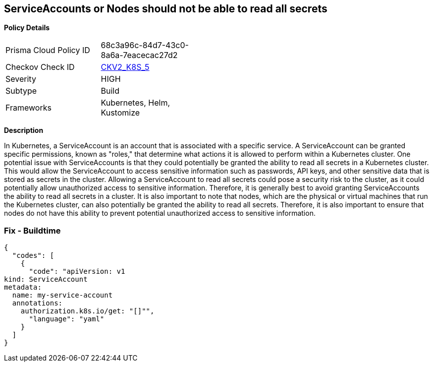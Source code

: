 == ServiceAccounts or Nodes should not be able to read all secrets
//No ServiceAccount/Node should be able to read all secrets

*Policy Details* 

[width=45%]
[cols="1,1"]
|=== 
|Prisma Cloud Policy ID 
| 68c3a96c-84d7-43c0-8a6a-7eacecac27d2

|Checkov Check ID 
| https://github.com/bridgecrewio/checkov/blob/main/checkov/kubernetes/checks/graph_checks/ReadAllSecrets.yaml[CKV2_K8S_5]

|Severity
|HIGH

|Subtype
|Build

|Frameworks
|Kubernetes, Helm, Kustomize

|=== 



*Description* 


In Kubernetes, a ServiceAccount is an account that is associated with a specific service.
A ServiceAccount can be granted specific permissions, known as "roles," that determine what actions it is allowed to perform within a Kubernetes cluster.
One potential issue with ServiceAccounts is that they could potentially be granted the ability to read all secrets in a Kubernetes cluster.
This would allow the ServiceAccount to access sensitive information such as passwords, API keys, and other sensitive data that is stored as secrets in the cluster.
Allowing a ServiceAccount to read all secrets could pose a security risk to the cluster, as it could potentially allow unauthorized access to sensitive information.
Therefore, it is generally best to avoid granting ServiceAccounts the ability to read all secrets in a cluster.
It is also important to note that nodes, which are the physical or virtual machines that run the Kubernetes cluster, can also potentially be granted the ability to read all secrets.
Therefore, it is also important to ensure that nodes do not have this ability to prevent potential unauthorized access to sensitive information.

=== Fix - Buildtime


[source,yaml]
----
{
  "codes": [
    {
      "code": "apiVersion: v1
kind: ServiceAccount
metadata:
  name: my-service-account
  annotations:
    authorization.k8s.io/get: "[]"",
      "language": "yaml"
    }
  ]
}
----
